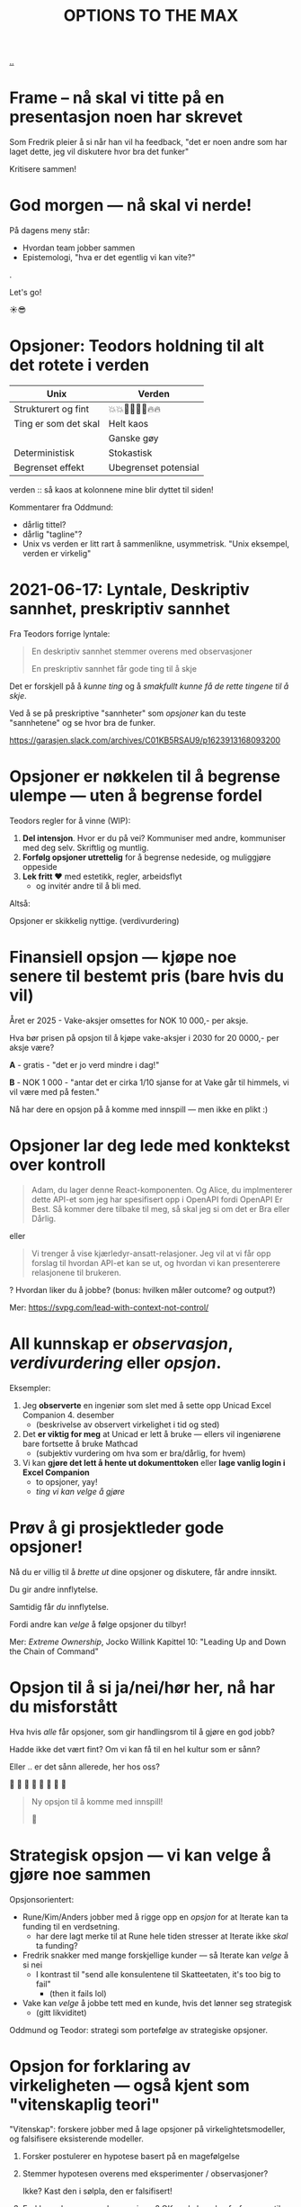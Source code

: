 #+TITLE: OPTIONS TO THE MAX

# *-* fill-column: 70 *-*

[[file:..][..]]

* Frame -- nå skal vi titte på en presentasjon noen har skrevet



Som Fredrik pleier å si når han vil ha feedback, "det er noen andre som har
laget dette, jeg vil diskutere hvor bra det funker"




                    Kritisere sammen!

* God morgen — nå skal vi nerde!




På dagens meny står:

  - Hvordan team jobber sammen
  - Epistemologi, "hva er det egentlig vi kan vite?"

.

                                 Let's go!

                                    ☀️😎

* Opsjoner: Teodors holdning til alt det rotete i verden

| Unix                 | Verden               |
|----------------------+----------------------|
| Strukturert og fint  | 💥💥🕺🕺💃💃🔥🔥     |
| Ting er som det skal | Helt kaos            |
|                      | Ganske gøy           |
| Deterministisk       | Stokastisk           |
| Begrenset effekt     | Ubegrenset potensial |





           verden :: så kaos at kolonnene mine
                        blir dyttet til siden!

Kommentarer fra Oddmund:

- dårlig tittel?
- dårlig "tagline"?
- Unix vs verden er litt rart å sammenlikne, usymmetrisk.
  "Unix eksempel, verden er virkelig"

* 2021-06-17: Lyntale, Deskriptiv sannhet, preskriptiv sannhet

Fra Teodors forrige lyntale:

#+begin_quote
  En deskriptiv sannhet stemmer overens med observasjoner

  En preskriptiv sannhet får gode ting til å skje
#+end_quote

Det er forskjell på å /kunne ting/ og å /smakfullt kunne få de rette
tingene til å skje/.

Ved å se på preskriptive "sannheter" som /opsjoner/ kan du teste "sannhetene"
og se hvor bra de funker.

https://garasjen.slack.com/archives/C01KB5RSAU9/p1623913168093200
* Opsjoner er nøkkelen til å begrense ulempe — uten å begrense fordel

Teodors regler for å vinne (WIP):

1. *Del intensjon*. Hvor er du på vei? Kommuniser med andre, kommuniser med
   deg selv. Skriftlig og muntlig.
2. *Forfølg opsjoner utrettelig* for å begrense nedeside, og muliggjøre
   oppeside
3. *Lek fritt ❤️* med estetikk, regler, arbeidsflyt
   - og invitér andre til å bli med.



Altså:

         Opsjoner er skikkelig nyttige.                      (verdivurdering)
* Finansiell opsjon — kjøpe noe senere til bestemt pris (bare hvis du vil)

Året er 2025 - Vake-aksjer omsettes for NOK 10 000,- per aksje.

Hva bør prisen på opsjon til å kjøpe vake-aksjer i 2030 for 20 0000,- per aksje
være?

*A* - gratis - "det er jo verd mindre i dag!"

*B* - NOK 1 000 - "antar det er cirka 1/10 sjanse for at Vake går til himmels,
                 vi vil være med på festen."




  Nå har dere en opsjon på å komme med innspill — men ikke en plikt :)
* Opsjoner lar deg lede med konktekst over kontroll

#+begin_quote
  Adam, du lager denne React-komponenten. Og Alice, du implmenterer
  dette API-et som jeg har spesifisert opp i OpenAPI fordi OpenAPI Er
  Best. Så kommer dere tilbake til meg, så skal jeg si om det er Bra
  eller Dårlig.
#+end_quote

eller

#+begin_quote
  Vi trenger å vise kjærledyr-ansatt-relasjoner. Jeg vil at vi får opp
  forslag til hvordan API-et kan se ut, og hvordan vi kan presenterere
  relasjonene til brukeren.
#+end_quote

? Hvordan liker du å jobbe? (bonus: hvilken måler outcome? og output?)

Mer: https://svpg.com/lead-with-context-not-control/
* All kunnskap er /observasjon/, /verdivurdering/ eller /opsjon/.

Eksempler:

1. Jeg *observerte* en ingeniør som slet med å sette opp Unicad Excel
   Companion 4. desember
   - (beskrivelse av observert virkelighet i tid og sted)

2. Det *er viktig for meg* at Unicad er lett å bruke — ellers vil ingeniørene
   bare fortsette å bruke Mathcad
   - (subjektiv vurdering om hva som er bra/dårlig, for hvem)

3. Vi kan *gjøre det lett å hente ut dokumenttoken* eller *lage vanlig login i
   Excel Companion*
   - to opsjoner, yay!
   - /ting vi kan velge å gjøre/
* Prøv å gi prosjektleder gode opsjoner!


    Nå du er villig til å /brette ut/ dine opsjoner og diskutere, får
    andre innsikt.

        Du gir andre innflytelse.


    Samtidig får /du/ innflytelse.

      Fordi andre kan /velge/
        å følge opsjoner du tilbyr!



Mer: /Extreme Ownership/, Jocko Willink
     Kapittel 10: "Leading Up and Down the Chain of Command"
* Opsjon til å si ja/nei/hør her, nå har du misforstått

Hva hvis /alle/ får opsjoner, som gir handlingsrom til å gjøre en god jobb?

  Hadde ikke det vært fint? Om vi kan få til en hel kultur som er sånn?

    Eller .. er det sånn allerede, her hos oss?

      🤔    🤔
   🤔    🤔    🤔
      🤔    🤔
         🤔

#+begin_quote
  Ny opsjon til å komme med innspill!

  🥁
#+end_quote

* Strategisk opsjon — vi kan velge å gjøre noe sammen

Opsjonsorientert:

- Rune/Kim/Anders jobber med å rigge opp en /opsjon/ for at Iterate kan
  ta funding til en verdsetning.
  - har dere lagt merke til at Rune hele tiden stresser at Iterate
    ikke /skal/ ta funding?

- Fredrik snakker med mange forskjellige kunder — så Iterate kan /velge/
  å si nei
  - I kontrast til "send alle konsulentene til Skatteetaten, it's too
    big to fail"
    - (then it fails lol)

- Vake kan /velge/ å jobbe tett med en kunde, hvis det lønner seg
  strategisk
  - (gitt likviditet)

Oddmund og Teodor: strategi som portefølge av strategiske opsjoner.
* Opsjon for forklaring av virkeligheten — også kjent som "vitenskaplig teori"

"Vitenskap": forskere jobber med å lage opsjoner på virkelightetsmodeller, og
falsifisere eksisterende modeller.

1. Forsker postulerer en hypotese basert på en magefølgelse
   
2. Stemmer hypotesen overens med eksperimenter / observasjoner?

   Ikke? Kast den i sølpla, den er falsifisert!

3. Forklarer den /mange/ observasjoner? OK — da kan den forfremmes til en /teori/

4. Forklarer den /ikke lenger/ virkeligheten? Da gir vi den sparken.
* Referanser

Mersmak? Prøv:

- David Deutch: /The Beginning of Infinity/
  - https://en.wikipedia.org/wiki/The_Beginning_of_Infinity


- Taleb: /Antifragile/, /Skin in the Game/
  - https://en.wikipedia.org/wiki/Antifragile_(book)
  - https://en.wikipedia.org/wiki/Skin_in_the_Game_(book)


- Richard Meadows: /Optionality/
  - https://www.goodreads.com/book/show/55738971-optionality
* Referanser 2
Opptak 2022-02-02: https://drive.google.com/file/d/1YmJLqVJ_KbemHqIkeMl2GOUlseFeQ8VX/view

Publisert i #general 2022-02-02: https://garasjen.slack.com/archives/C03AAUVL9/p1643800616902019
